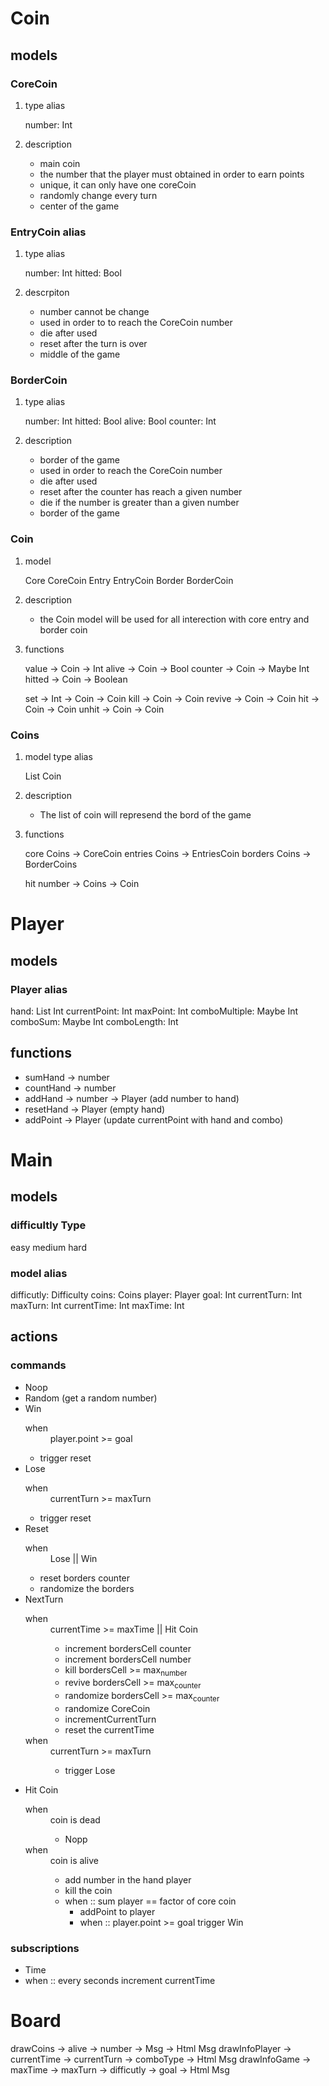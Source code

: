 * Coin
** models
*** CoreCoin
**** type alias
    number: Int
**** description
   + main coin
   + the number that the player must obtained in order to earn points
   + unique, it can only have one coreCoin
   + randomly change every turn
   + center of the game
*** EntryCoin alias
**** type alias
    number: Int
	hitted: Bool
**** descrpiton
   + number cannot be change
   + used in order to to reach the CoreCoin number
   + die after used
   + reset after the turn is over
   + middle of the game
*** BorderCoin
**** type alias
    number: Int
	hitted: Bool 
    alive: Bool
    counter: Int
**** description
   + border of the game
   + used in order to reach the CoreCoin number
   + die after used
   + reset after the counter has reach a given number
   + die if the number is greater than a given number
   + border of the game
*** Coin
**** model
	 Core CoreCoin
	 Entry EntryCoin
	 Border BorderCoin
**** description
   + the Coin model will be used for all interection with core entry and border coin
**** functions
	 value -> Coin -> Int
	 alive -> Coin -> Bool
	 counter -> Coin -> Maybe Int
     hitted -> Coin -> Boolean

	 set -> Int -> Coin -> Coin
	 kill -> Coin -> Coin
	 revive -> Coin -> Coin
	 hit -> Coin -> Coin
	 unhit -> Coin -> Coin
     
	 

*** Coins
**** model type alias
     List  Coin
**** description
   + The list of coin will represend the bord of the game
**** functions
	 core Coins -> CoreCoin
	 entries Coins -> EntriesCoin
	 borders Coins -> BorderCoins

	 hit number -> Coins -> Coin

* Player
** models
*** Player alias
  hand: List Int
  currentPoint: Int
  maxPoint: Int
  comboMultiple: Maybe Int
  comboSum: Maybe Int
  comboLength: Int

** functions
  + sumHand -> number
  + countHand -> number
  + addHand -> number -> Player (add number to hand)
  + resetHand -> Player (empty hand)
  + addPoint -> Player (update currentPoint with hand and combo)
    
* Main
** models
*** difficultly Type
    easy
    medium
    hard  

*** model alias
    difficutly: Difficulty
    coins: Coins
    player: Player
    goal: Int
    currentTurn: Int
    maxTurn: Int
    currentTime: Int
    maxTime: Int

** actions 
*** commands
   + Noop
   + Random (get a random number)
   + Win
     + when :: player.point >= goal
     + trigger reset

   + Lose
     + when :: currentTurn >= maxTurn
     + trigger reset

   + Reset 
     + when :: Lose || Win
     + reset borders counter
     + randomize the borders

   + NextTurn 
     + when :: currentTime >= maxTime || Hit Coin
       + increment bordersCell counter
       + increment bordersCell number
       + kill bordersCell >= max_number
       + revive bordersCell >= max_counter
       + randomize bordersCell >= max_counter
       + randomize CoreCoin
       + incrementCurrentTurn
       + reset the currentTime
     + when :: currentTurn >= maxTurn
       + trigger Lose        

   + Hit Coin 
     + when :: coin is dead
       + Nopp 
     + when :: coin is alive
       + add number in the hand player
       + kill the coin
       + when :: sum player == factor of core coin
         + addPoint to player
         + when :: player.point >= goal
           trigger Win


*** subscriptions
   + Time
   + when :: every seconds
     increment currentTime

* Board
  drawCoins -> alive -> number -> Msg -> Html Msg
  drawInfoPlayer -> currentTime -> currentTurn -> comboType -> Html Msg
  drawInfoGame -> maxTime -> maxTurn -> difficutly -> goal -> Html Msg
  
